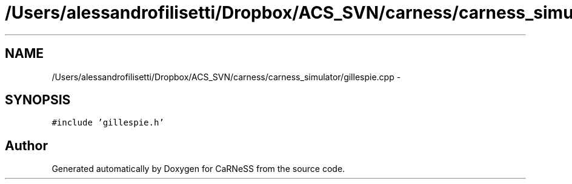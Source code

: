 .TH "/Users/alessandrofilisetti/Dropbox/ACS_SVN/carness/carness_simulator/gillespie.cpp" 3 "Wed Apr 3 2013" "Version 3.2 (20130403.51)" "CaRNeSS" \" -*- nroff -*-
.ad l
.nh
.SH NAME
/Users/alessandrofilisetti/Dropbox/ACS_SVN/carness/carness_simulator/gillespie.cpp \- 
.SH SYNOPSIS
.br
.PP
\fC#include 'gillespie\&.h'\fP
.br

.SH "Author"
.PP 
Generated automatically by Doxygen for CaRNeSS from the source code\&.
